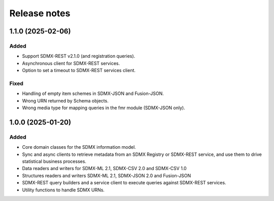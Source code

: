 Release notes
=============

1.1.0 (2025-02-06)
------------------

Added
^^^^^

- Support SDMX-REST v2.1.0 (and registration queries).
- Asynchronous client for SDMX-REST services.
- Option to set a timeout to SDMX-REST services client.

Fixed
^^^^^

- Handling of empty item schemes in SDMX-JSON and Fusion-JSON.
- Wrong URN returned by Schema objects.
- Wrong media type for mapping queries in the fmr module (SDMX-JSON only).


1.0.0 (2025-01-20)
------------------

Added
^^^^^

- Core domain classes for the SDMX information model.
- Sync and async clients to retrieve metadata
  from an SDMX Registry or SDMX-REST service, and use them to
  drive statistical business processes.
- Data readers and writers for SDMX-ML 2.1, SDMX-CSV 2.0 and
  SDMX-CSV 1.0
- Structures readers and writers SDMX-ML 2.1, SDMX-JSON 2.0 and
  Fusion-JSON
- SDMX-REST query builders and a service client to execute
  queries against SDMX-REST services.
- Utility functions to handle SDMX URNs.
